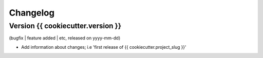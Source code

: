 Changelog
=========

Version {{ cookiecutter.version }}
--------------------
(bugfix | feature added | etc, released on yyyy-mm-dd)

- Add information about changes; i.e 'first release of {{ cookiecutter.project_slug }}'
